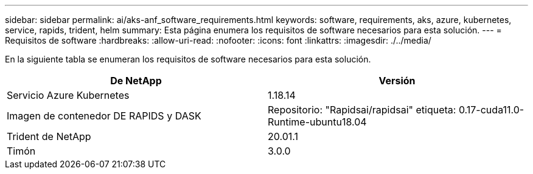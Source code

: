 ---
sidebar: sidebar 
permalink: ai/aks-anf_software_requirements.html 
keywords: software, requirements, aks, azure, kubernetes, service, rapids, trident, helm 
summary: Esta página enumera los requisitos de software necesarios para esta solución. 
---
= Requisitos de software
:hardbreaks:
:allow-uri-read: 
:nofooter: 
:icons: font
:linkattrs: 
:imagesdir: ./../media/


[role="lead"]
En la siguiente tabla se enumeran los requisitos de software necesarios para esta solución.

|===
| De NetApp | Versión 


| Servicio Azure Kubernetes | 1.18.14 


| Imagen de contenedor DE RAPIDS y DASK | Repositorio: "Rapidsai/rapidsai" etiqueta: 0.17-cuda11.0-Runtime-ubuntu18.04 


| Trident de NetApp | 20.01.1 


| Timón | 3.0.0 
|===